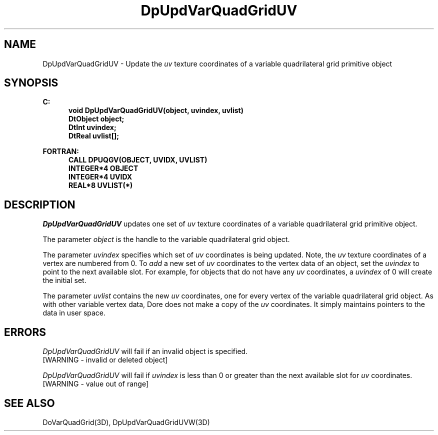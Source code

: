.\"#ident "%W% %G%"
.\"
.\" # Copyright (C) 1994 Kubota Graphics Corp.
.\" # 
.\" # Permission to use, copy, modify, and distribute this material for
.\" # any purpose and without fee is hereby granted, provided that the
.\" # above copyright notice and this permission notice appear in all
.\" # copies, and that the name of Kubota Graphics not be used in
.\" # advertising or publicity pertaining to this material.  Kubota
.\" # Graphics Corporation MAKES NO REPRESENTATIONS ABOUT THE ACCURACY
.\" # OR SUITABILITY OF THIS MATERIAL FOR ANY PURPOSE.  IT IS PROVIDED
.\" # "AS IS", WITHOUT ANY EXPRESS OR IMPLIED WARRANTIES, INCLUDING THE
.\" # IMPLIED WARRANTIES OF MERCHANTABILITY AND FITNESS FOR A PARTICULAR
.\" # PURPOSE AND KUBOTA GRAPHICS CORPORATION DISCLAIMS ALL WARRANTIES,
.\" # EXPRESS OR IMPLIED.
.\"
.TH DpUpdVarQuadGridUV 3D  "Dore"
.SH NAME
DpUpdVarQuadGridUV \- Update the \f2uv\fP texture coordinates of a variable quadrilateral grid primitive object 
.SH SYNOPSIS
.nf
.ft 3
C:
.in  +.5i
void DpUpdVarQuadGridUV(object, uvindex, uvlist)
DtObject object;
DtInt uvindex;
DtReal uvlist[\|];
.sp
.in -.5i
FORTRAN:
.in +.5i
CALL DPUQGV(OBJECT, UVIDX, UVLIST)
INTEGER*4 OBJECT
INTEGER*4 UVIDX
REAL*8 UVLIST(*)
.fi
.SH DESCRIPTION 
.IX DpUpdVarQuadGridUV
.IX DPUQGV
.I DpUpdVarQuadGridUV
updates one set of \f2uv\fP texture coordinates of a 
variable quadrilateral grid primitive object.
.PP
The parameter \f2object\fP is the handle to the variable
quadrilateral grid object. 
.PP
The parameter \f2uvindex\fP specifies which set of \f2uv\fP 
coordinates is being updated.
Note, the \f2uv\fP texture coordinates of a vertex are 
numbered from 0.
To \f2add\fP a new set of \f2uv\fP coordinates to the vertex data
of an object, set the \f2uvindex\fP to point to the next available
slot.
For example, for objects that do not have any \f2uv\fP coordinates,
a \f2uvindex\fP of 0 will create the initial set.
.PP
The parameter \f2uvlist\fP contains the new \f2uv\fP coordinates, one
for every vertex of the variable quadrilateral grid object.
As with other variable vertex data, Dore
does not make a copy of the \f2uv\fP coordinates.
It simply maintains pointers to the data in user space.
.SH ERRORS
.I DpUpdVarQuadGridUV
will fail if an invalid object is specified.
.TP 15
[WARNING - invalid or deleted object]
.PP
.I DpUpdVarQuadGridUV
will fail if \f2uvindex\fP is less than 0 or greater than
the next available slot for \f2uv\fP coordinates.
.TP 15
[WARNING - value out of range]
.SH "SEE ALSO"
DoVarQuadGrid(3D),
DpUpdVarQuadGridUVW(3D)
